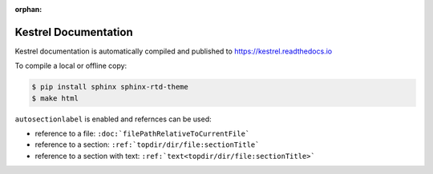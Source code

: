 :orphan:

=====================
Kestrel Documentation
=====================

Kestrel documentation is automatically compiled and published to https://kestrel.readthedocs.io

To compile a local or offline copy:

.. code-block:: console

    $ pip install sphinx sphinx-rtd-theme
    $ make html

``autosectionlabel`` is enabled and refernces can be used:

- reference to a file: ``:doc:`filePathRelativeToCurrentFile```

- reference to a section: ``:ref:`topdir/dir/file:sectionTitle```

- reference to a section with text: ``:ref:`text<topdir/dir/file:sectionTitle>```
